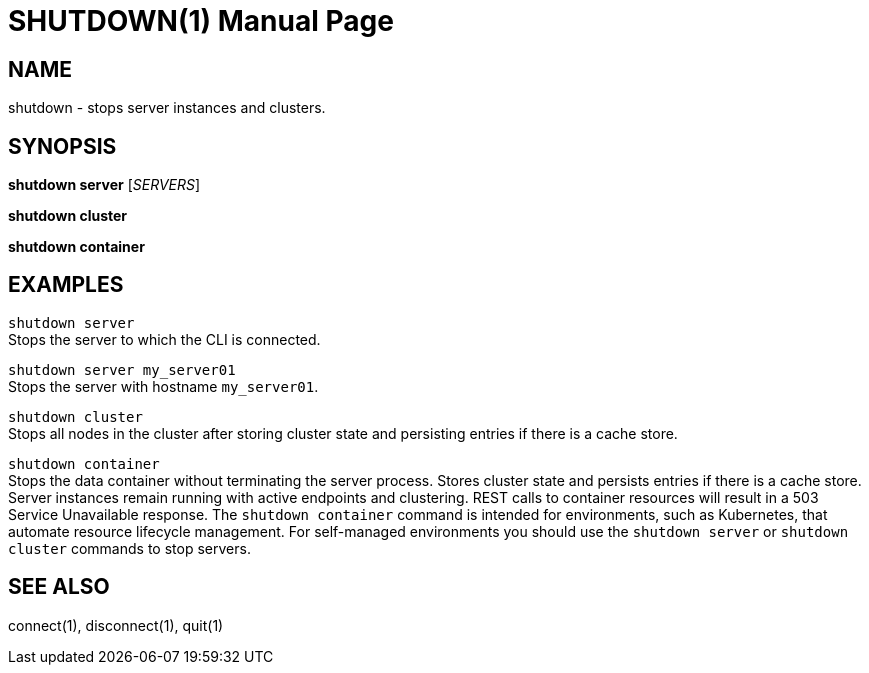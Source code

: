 SHUTDOWN(1)
===========
:doctype: manpage


NAME
----
shutdown - stops server instances and clusters.


SYNOPSIS
--------
*shutdown server* ['SERVERS']

*shutdown cluster*

*shutdown container*


EXAMPLES
--------
`shutdown server` +
Stops the server to which the CLI is connected.

`shutdown server my_server01` +
Stops the server with hostname `my_server01`.

`shutdown cluster` +
Stops all nodes in the cluster after storing cluster state and persisting entries if there is a cache store.

`shutdown container` +
Stops the data container without terminating the server process. Stores cluster state and persists entries if there is a cache store. Server instances remain running with active endpoints and clustering. REST calls to container resources will result in a 503 Service Unavailable response. The `shutdown container` command is intended for environments, such as Kubernetes, that automate resource lifecycle management. For self-managed environments you should use the `shutdown server` or `shutdown cluster` commands to stop servers.


SEE ALSO
--------
connect(1), disconnect(1), quit(1)
